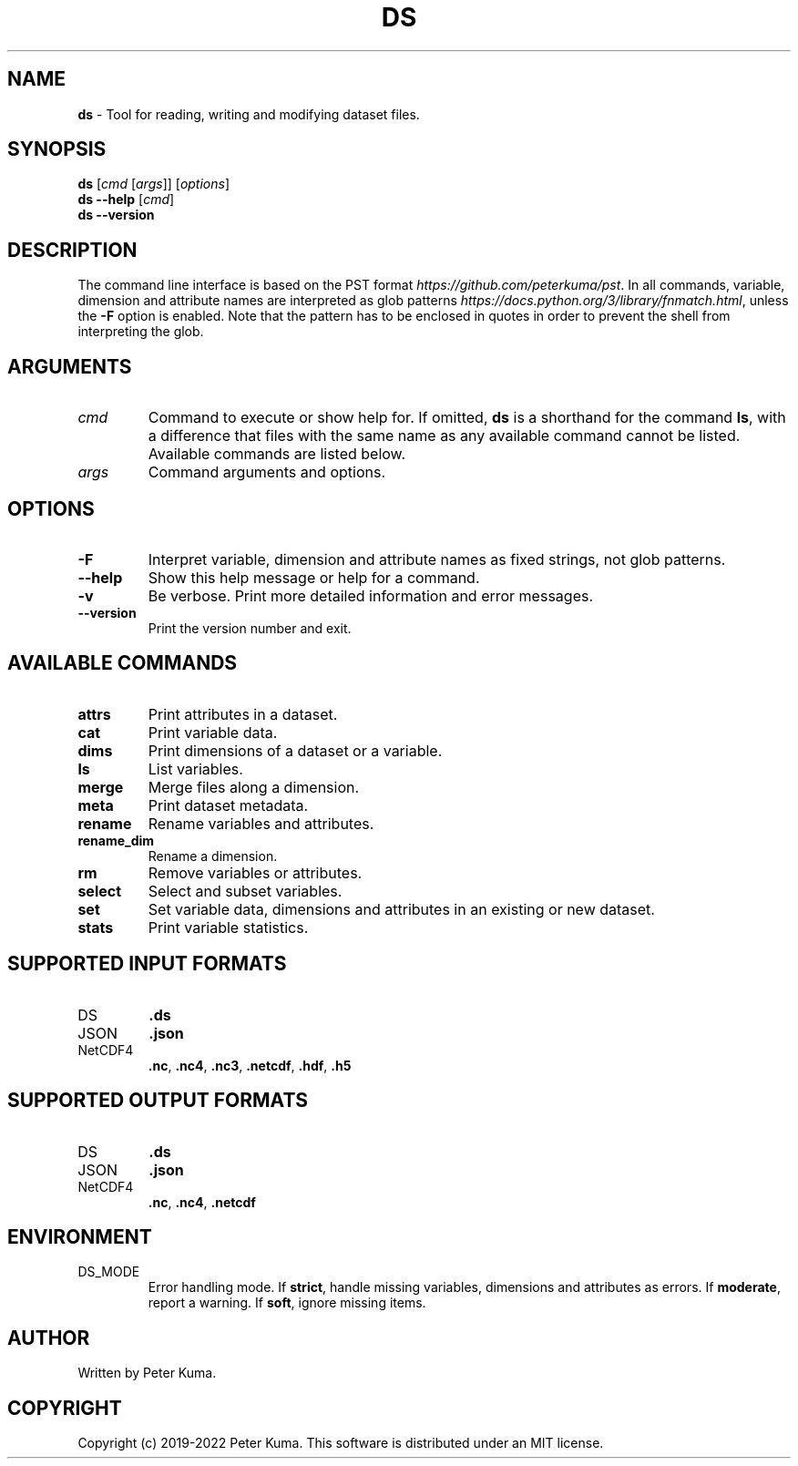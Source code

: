 .\" generated with Ronn-NG/v0.9.1
.\" http://github.com/apjanke/ronn-ng/tree/0.9.1
.TH "DS" "1" "August 2022" ""
.SH "NAME"
\fBds\fR \- Tool for reading, writing and modifying dataset files\.
.SH "SYNOPSIS"
\fBds\fR [\fIcmd\fR [\fIargs\fR]] [\fIoptions\fR]
.br
\fBds \-\-help\fR [\fIcmd\fR]
.br
\fBds \-\-version\fR
.br
.SH "DESCRIPTION"
The command line interface is based on the PST format \fIhttps://github\.com/peterkuma/pst\fR\. In all commands, variable, dimension and attribute names are interpreted as glob patterns \fIhttps://docs\.python\.org/3/library/fnmatch\.html\fR, unless the \fB\-F\fR option is enabled\. Note that the pattern has to be enclosed in quotes in order to prevent the shell from interpreting the glob\.
.SH "ARGUMENTS"
.TP
\fIcmd\fR
Command to execute or show help for\. If omitted, \fBds\fR is a shorthand for the command \fBls\fR, with a difference that files with the same name as any available command cannot be listed\. Available commands are listed below\.
.TP
\fIargs\fR
Command arguments and options\.
.SH "OPTIONS"
.TP
\fB\-F\fR
Interpret variable, dimension and attribute names as fixed strings, not glob patterns\.
.TP
\fB\-\-help\fR
Show this help message or help for a command\.
.TP
\fB\-v\fR
Be verbose\. Print more detailed information and error messages\.
.TP
\fB\-\-version\fR
Print the version number and exit\.
.SH "AVAILABLE COMMANDS"
.TP
\fBattrs\fR
Print attributes in a dataset\.
.TP
\fBcat\fR
Print variable data\.
.TP
\fBdims\fR
Print dimensions of a dataset or a variable\.
.TP
\fBls\fR
List variables\.
.TP
\fBmerge\fR
Merge files along a dimension\.
.TP
\fBmeta\fR
Print dataset metadata\.
.TP
\fBrename\fR
Rename variables and attributes\.
.TP
\fBrename_dim\fR
Rename a dimension\.
.TP
\fBrm\fR
Remove variables or attributes\.
.TP
\fBselect\fR
Select and subset variables\.
.TP
\fBset\fR
Set variable data, dimensions and attributes in an existing or new dataset\.
.TP
\fBstats\fR
Print variable statistics\.
.SH "SUPPORTED INPUT FORMATS"
.TP
DS
\fB\.ds\fR
.TP
JSON
\fB\.json\fR
.TP
NetCDF4
\fB\.nc\fR, \fB\.nc4\fR, \fB\.nc3\fR, \fB\.netcdf\fR, \fB\.hdf\fR, \fB\.h5\fR
.SH "SUPPORTED OUTPUT FORMATS"
.TP
DS
\fB\.ds\fR
.TP
JSON
\fB\.json\fR
.TP
NetCDF4
\fB\.nc\fR, \fB\.nc4\fR, \fB\.netcdf\fR
.SH "ENVIRONMENT"
.TP
DS_MODE
Error handling mode\. If \fBstrict\fR, handle missing variables, dimensions and attributes as errors\. If \fBmoderate\fR, report a warning\. If \fBsoft\fR, ignore missing items\.
.SH "AUTHOR"
Written by Peter Kuma\.
.SH "COPYRIGHT"
Copyright (c) 2019\-2022 Peter Kuma\. This software is distributed under an MIT license\.

